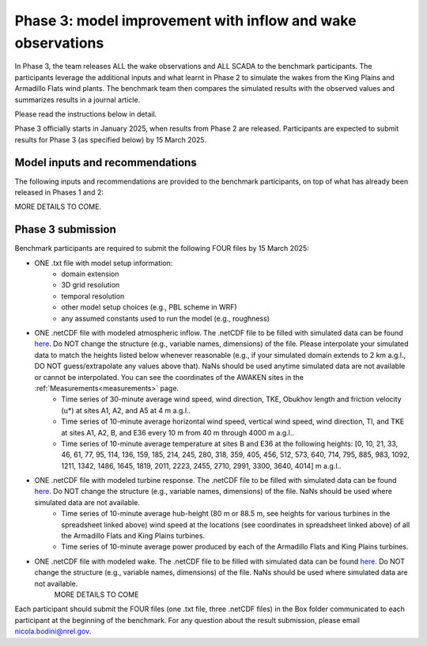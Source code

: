 .. _phase3:


.. raw:: html

    <style> .red {color:red} </style>

.. role:: red


.. raw:: html

    <style> .blue {color:blue} </style>

.. role:: blue


Phase 3: model improvement with inflow and wake observations
================================

In Phase 3, the team releases ALL the wake observations and ALL SCADA to the benchmark participants.
The participants leverage the additional inputs and what learnt in Phase 2 to simulate the wakes from the King Plains and Armadillo Flats wind plants.
The benchmark team then compares the simulated results with the observed values and summarizes results in a journal article.

Please read the instructions below in detail.

Phase 3 officially starts in January 2025, when results from Phase 2 are released. Participants are expected to submit results for Phase 3 (as specified below) by 15 March 2025.


Model inputs and recommendations
---------------------------------

The following inputs and recommendations are provided to the benchmark participants, on top of what has already been released in Phases 1 and 2:

MORE DETAILS TO COME.


Phase 3 submission
---------------------------------

Benchmark participants are required to submit the following FOUR files by 15 March 2025:

- ONE .txt file with model setup information:
	- domain extension
	- 3D grid resolution
	- temporal resolution
	- other model setup choices (e.g., PBL scheme in WRF)
	- any assumed constants used to run the model (e.g., roughness)

- ONE .netCDF file with modeled atmospheric inflow. The .netCDF file to be filled with simulated data can be found `here <https://app.box.com/s/ho2cf03d1blytt4ga80spnv3uz87tepu>`_. Do NOT change the structure (e.g., variable names, dimensions) of the file. Please interpolate your simulated data to match the heights listed below whenever reasonable (e.g., if your simulated domain extends to 2 km a.g.l., DO NOT guess/extrapolate any values above that). NaNs should be used anytime simulated data are not available or cannot be interpolated. You can see the coordinates of the AWAKEN sites in the :ref:`Measurements<measurements>` page.
	- Time series of 30-minute average wind speed, wind direction, TKE, Obukhov length and friction velocity (u*) at sites A1, A2, and A5 at 4 m a.g.l..
	- Time series of 10-minute average horizontal wind speed, vertical wind speed, wind direction, TI, and TKE at sites A1, A2, B, and E36 every 10 m from 40 m through 4000 m a.g.l.. 
	- Time series of 10-minute average temperature at sites B and E36 at the following heights: [0, 10, 21, 33, 46, 61, 77, 95, 114, 136, 159, 185, 214, 245, 280, 318, 359, 405, 456, 512, 573, 640, 714, 795, 885, 983, 1092, 1211, 1342, 1486, 1645, 1819, 2011, 2223, 2455, 2710, 2991, 3300, 3640, 4014] m a.g.l.. 

- ONE .netCDF file with modeled turbine response. The .netCDF file to be filled with simulated data can be found `here <https://app.box.com/s/ho2cf03d1blytt4ga80spnv3uz87tepu>`_. Do NOT change the structure (e.g., variable names, dimensions) of the file. NaNs should be used where simulated data are not available.
	- Time series of 10-minute average hub-height (80 m or 88.5 m, see heights for various turbines in the spreadsheet linked above) wind speed at the locations (see coordinates in spreadsheet linked above) of all the Armadillo Flats and King Plains turbines.
	- Time series of 10-minute average power produced by each of the Armadillo Flats and King Plains turbines.

- ONE .netCDF file with modeled wake. The .netCDF file to be filled with simulated data can be found `here <https://app.box.com/s/ho2cf03d1blytt4ga80spnv3uz87tepu>`_. Do NOT change the structure (e.g., variable names, dimensions) of the file. NaNs should be used where simulated data are not available.
	MORE DETAILS TO COME

Each participant should submit the FOUR files (one .txt file, three .netCDF files) in the Box folder communicated to each participant at the beginning of the benchmark. For any question about the result submission, please email nicola.bodini@nrel.gov.





